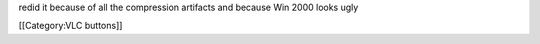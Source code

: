redid it because of all the compression artifacts and because Win 2000
looks ugly

[[Category:VLC buttons]]
